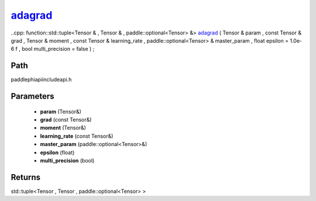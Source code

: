.. _en_api_paddle_experimental_adagrad_:

adagrad_
-------------------------------

..cpp: function::std::tuple<Tensor & , Tensor & , paddle::optional<Tensor> &> adagrad_ ( Tensor & param , const Tensor & grad , Tensor & moment , const Tensor & learning_rate , paddle::optional<Tensor> & master_param , float epsilon = 1.0e-6 f , bool multi_precision = false ) ;


Path
:::::::::::::::::::::
paddle\phi\api\include\api.h

Parameters
:::::::::::::::::::::
	- **param** (Tensor&)
	- **grad** (const Tensor&)
	- **moment** (Tensor&)
	- **learning_rate** (const Tensor&)
	- **master_param** (paddle::optional<Tensor>&)
	- **epsilon** (float)
	- **multi_precision** (bool)

Returns
:::::::::::::::::::::
std::tuple<Tensor , Tensor , paddle::optional<Tensor> >
